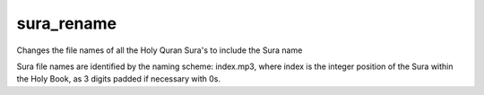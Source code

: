 sura_rename
============

Changes the file names of all the Holy Quran Sura's to include the Sura name

Sura file names are identified by the naming scheme: index.mp3, where index
is the integer position of the Sura within the Holy Book, as 3 digits padded if
necessary with 0s.

